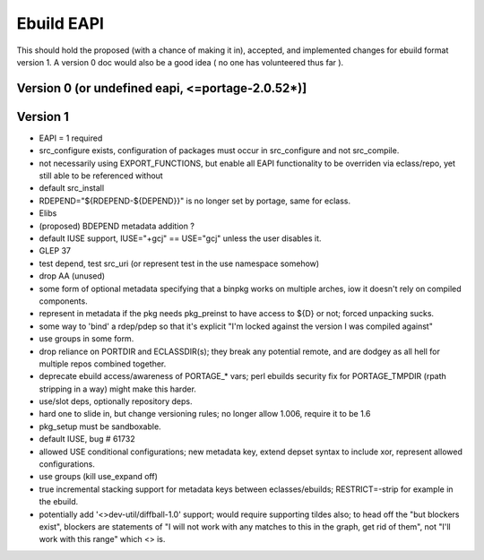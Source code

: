 ===========
Ebuild EAPI
===========


This should hold the proposed (with a chance of making it in), accepted, and 
implemented changes for ebuild format version 1.  A version 0 doc would also
be a good idea ( no one has volunteered thus far ).

Version 0 (or undefined eapi, <=portage-2.0.52*)]
*************************************************

Version 1
*************************************************
- EAPI = 1 required
- src_configure exists, configuration of packages must occur in src_configure
  and not src_compile. 
- not necessarily using EXPORT_FUNCTIONS, but enable all EAPI functionality to 
  be overriden via eclass/repo, yet still able to be referenced without 
- default src_install
- RDEPEND="${RDEPEND-${DEPEND}}" is no longer set by portage, same for eclass.
- Elibs
- (proposed) BDEPEND metadata addition ?
- default IUSE support, IUSE="+gcj" == USE="gcj" unless the user disables it.
- GLEP 37
- test depend, test src_uri (or represent test in the use namespace somehow)
- drop AA (unused)
- some form of optional metadata specifying that a binpkg works on multiple arches, iow it doesn't rely on compiled components.
- represent in metadata if the pkg needs pkg_preinst to have access to ${D} or not; forced unpacking sucks.
- some way to 'bind' a rdep/pdep so that it's explicit "I'm locked against the version I was compiled against"
- use groups in some form.
- drop reliance on PORTDIR and ECLASSDIR(s); they break any potential remote, and are dodgey as all hell for multiple
  repos combined together.
- deprecate ebuild access/awareness of PORTAGE_* vars; perl ebuilds security fix for PORTAGE_TMPDIR (rpath stripping in a way) 
  might make this harder.
- use/slot deps, optionally repository deps.
- hard one to slide in, but change versioning rules; no longer allow 1.006, require it to be 1.6
- pkg_setup must be sandboxable.
- default IUSE, bug # 61732
- allowed USE conditional configurations; new metadata key, extend depset syntax to include xor, represent allowed configurations.
- use groups (kill use_expand off)
- true incremental stacking support for metadata keys between eclasses/ebuilds; RESTRICT=-strip for example in the ebuild.
- potentially add '<>dev-util/diffball-1.0' support; would require supporting tildes also; to head off the "but blockers exist",
  blockers are statements of "I will not work with any matches to this in the graph, get rid of them", not "I'll work with this
  range" which <> is.
